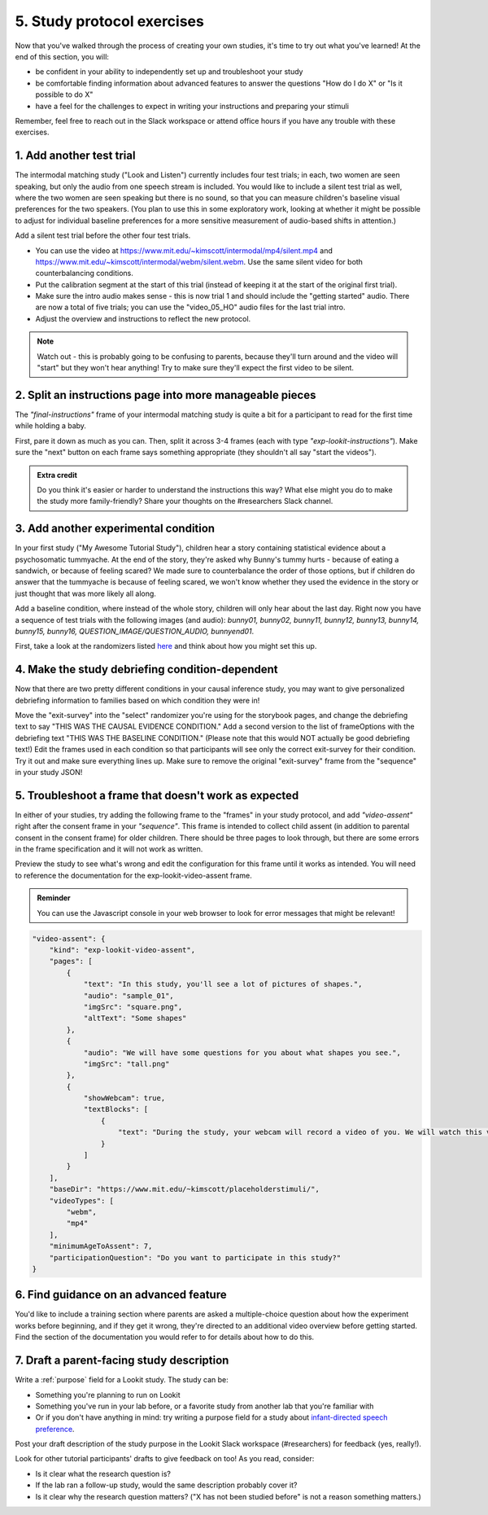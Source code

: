 ##########################################
5. Study protocol exercises
##########################################

Now that you've walked through the process of creating your own studies, it's time to try out what you've learned! At the end of this section, you will:

* be confident in your ability to independently set up and troubleshoot your study
* be comfortable finding information about advanced features to answer the questions "How do I do X" or "Is it possible to do X"
* have a feel for the challenges to expect in writing your instructions and preparing your stimuli

Remember, feel free to reach out in the Slack workspace or attend office hours if you have any trouble with these exercises.

1. Add another test trial
~~~~~~~~~~~~~~~~~~~~~~~~~~~~~

The intermodal matching study ("Look and Listen") currently includes four test trials; in each, two women are seen speaking, but only the audio from one speech stream is included. You would like to include a silent test trial as well, where the two women are seen speaking but there is no sound, so that you can measure children's baseline visual preferences for the two speakers. (You plan to use this in some exploratory work, looking at whether it might be possible to adjust for individual baseline preferences for a more sensitive measurement of audio-based shifts in attention.)

Add a silent test trial before the other four test trials. 

* You can use the video at https://www.mit.edu/~kimscott/intermodal/mp4/silent.mp4 and https://www.mit.edu/~kimscott/intermodal/webm/silent.webm. Use the same silent video for both counterbalancing conditions.
* Put the calibration segment at the start of this trial (instead of keeping it at the start of the original first trial). 
* Make sure the intro audio makes sense - this is now trial 1 and should include the "getting started" audio. There are now a total of five trials; you can use the "video_05_HO" audio files for the last trial intro. 
* Adjust the overview and instructions to reflect the new protocol. 

.. admonition:: Note

   Watch out - this is probably going to be confusing to parents, because they'll turn around and the video will "start" but they won't hear anything! Try to make sure they'll expect the first video to be silent.
   
2. Split an instructions page into more manageable pieces
~~~~~~~~~~~~~~~~~~~~~~~~~~~~~~~~~~~~~~~~~~~~~~~~~~~~~~~~~~

The `"final-instructions"` frame of your intermodal matching study is quite a bit for a participant to read for the first time while holding a baby. 

First, pare it down as much as you can. Then, split it across 3-4 frames (each with type `"exp-lookit-instructions"`). Make sure the "next" button on each frame says something appropriate (they shouldn't all say "start the videos"). 

.. admonition:: Extra credit

   Do you think it's easier or harder to understand the instructions this way? What else might you do to make the study more family-friendly? Share your thoughts on the #researchers Slack channel.

3. Add another experimental condition
~~~~~~~~~~~~~~~~~~~~~~~~~~~~~~~~~~~~~~~~~

In your first study ("My Awesome Tutorial Study"), children hear a story containing statistical evidence about a psychosomatic tummyache. At the end of the story, they're asked why Bunny's tummy hurts - because of eating a sandwich, or because of feeling scared? We made sure to counterbalance the order of those options, but if children do answer that the tummyache is because of feeling scared, we won't know whether they used the evidence in the story or just thought that was more likely all along.

Add a baseline condition, where instead of the whole story, children will only hear about the last day. Right now you have a sequence of test trials with the following images (and audio): `bunny01, bunny02, bunny11, bunny12, bunny13, bunny14, bunny15, bunny16, QUESTION_IMAGE/QUESTION_AUDIO, bunnyend01`.

First, take a look at the randomizers listed `here <https://lookit.github.io/lookit-frameplayer-docs/modules/randomizers.html>`_ and think about how you might set this up.

.. raw:: html
  
    <details style="margin-left:50px;">
        <summary>Hint 1</summary>
        <p>Find the "storybook-causal" section of your study JSON. Inside you have a "frameList" which currently lists each storybook page. Try inserting a single "select" randomizer frame instead of the individual elements of that list - i.e., make a frame with kind `choice` and sampler `select`. This select randomizer can have its own "frameOptions" (like your original "frameList") and "commonFrameProperties". Use the documentation to learn how to tell it to use a particular subset of the frames in "frameOptions".</p>
    </details>
    
    <details style="margin-left:50px;">
        <summary>Hint 2</summary>
        <p>Set "whichFrames" in your inner "select" randomizer to something like "STORY_PAGE_LIST". Then add "STORY_PAGE_LIST" as a key in each of the "parameterSets" in your outer "random-parameter-set" randomizer. To do ALL the frames in order, you can use the value -1 for whichFrames (see the `section on this parameter  <https://lookit.github.io/lookit-frameplayer-docs/classes/Select.html#property_whichFrames>`_). To do just the first two frames in "frameOptions", you would use [0, 1].</p>
    </details>
    
    <details style="margin-left:50px;">
        <summary>Hint 3</summary>
        <p>You still want to counterbalance the order of the options in the test question, so you have a 2 x 2 design - bunnya01/bunnyb01 x baseline/causal. You can do this by making four parameterSets in your random-parameter-set randomizer.</p>
    </details>

4. Make the study debriefing condition-dependent
~~~~~~~~~~~~~~~~~~~~~~~~~~~~~~~~~~~~~~~~~~~~~~~~~

Now that there are two pretty different conditions in your causal inference study, you may want to give personalized debriefing information to families based on which condition they were in! 

Move the "exit-survey" into the "select" randomizer you're using for the storybook pages, and change the debriefing text to say "THIS WAS THE CAUSAL EVIDENCE CONDITION." Add a second version to the list of frameOptions with the debriefing text "THIS WAS THE BASELINE CONDITION." (Please note that this would NOT actually be good debriefing text!) Edit the frames used in each condition so that participants will see only the correct exit-survey for their condition. Try it out and make sure everything lines up. Make sure to remove the original "exit-survey" frame from the "sequence" in your study JSON!


5. Troubleshoot a frame that doesn't work as expected
~~~~~~~~~~~~~~~~~~~~~~~~~~~~~~~~~~~~~~~~~~~~~~~~~~~~~~

In either of your studies, try adding the following frame to the "frames" in your study protocol, and add `"video-assent"` right after the consent frame in your `"sequence"`. This frame is intended to collect child assent (in addition to parental consent in the consent frame) for older children. There should be three pages to look through, but there are some errors in the frame specification and it will not work as written. 

Preview the study to see what's wrong and edit the configuration for this frame until it works as intended. You will need to reference the documentation for the exp-lookit-video-assent frame.

.. admonition:: Reminder

   You can use the Javascript console in your web browser to look for error messages that might be relevant!

.. code:: json

    "video-assent": {
        "kind": "exp-lookit-video-assent",
        "pages": [
            {
                "text": "In this study, you'll see a lot of pictures of shapes.",
                "audio": "sample_01",
                "imgSrc": "square.png",
                "altText": "Some shapes"
            },
            {
                "audio": "We will have some questions for you about what shapes you see.",
                "imgSrc": "tall.png"
            },
            {
                "showWebcam": true,
                "textBlocks": [
                    {
                        "text": "During the study, your webcam will record a video of you. We will watch this video later so we can write down your answers to the questions."
                    }
                ]
            }
        ],
        "baseDir": "https://www.mit.edu/~kimscott/placeholderstimuli/",
        "videoTypes": [
            "webm",
            "mp4"
        ],
        "minimumAgeToAssent": 7,
        "participationQuestion": "Do you want to participate in this study?"
    }
   
6. Find guidance on an advanced feature
~~~~~~~~~~~~~~~~~~~~~~~~~~~~~~~~~~~~~~~~~~~~~~~~~

You'd like to include a training section where parents are asked a multiple-choice question about how the experiment works before beginning, and if they get it wrong, they're directed to an additional video overview before getting started. Find the section of the documentation you would refer to for details about how to do this.

7. Draft a parent-facing study description
~~~~~~~~~~~~~~~~~~~~~~~~~~~~~~~~~~~~~~~~~~~~~~~~

Write a :ref:`purpose` field for a Lookit study. The study can be:

* Something you're planning to run on Lookit
* Something you've run in your lab before, or a favorite study from another lab that you're familiar with
* Or if you don't have anything in mind: try writing a purpose field for a study about `infant-directed speech preference <https://psyarxiv.com/s98ab>`_.

Post your draft description of the study purpose in the Lookit Slack workspace (#researchers) for feedback (yes, really!). 

Look for other tutorial participants' drafts to give feedback on too! As you read, consider:

* Is it clear what the research question is?
* If the lab ran a follow-up study, would the same description probably cover it?
* Is it clear why the research question matters? ("X has not been studied before" is not a reason something matters.)

